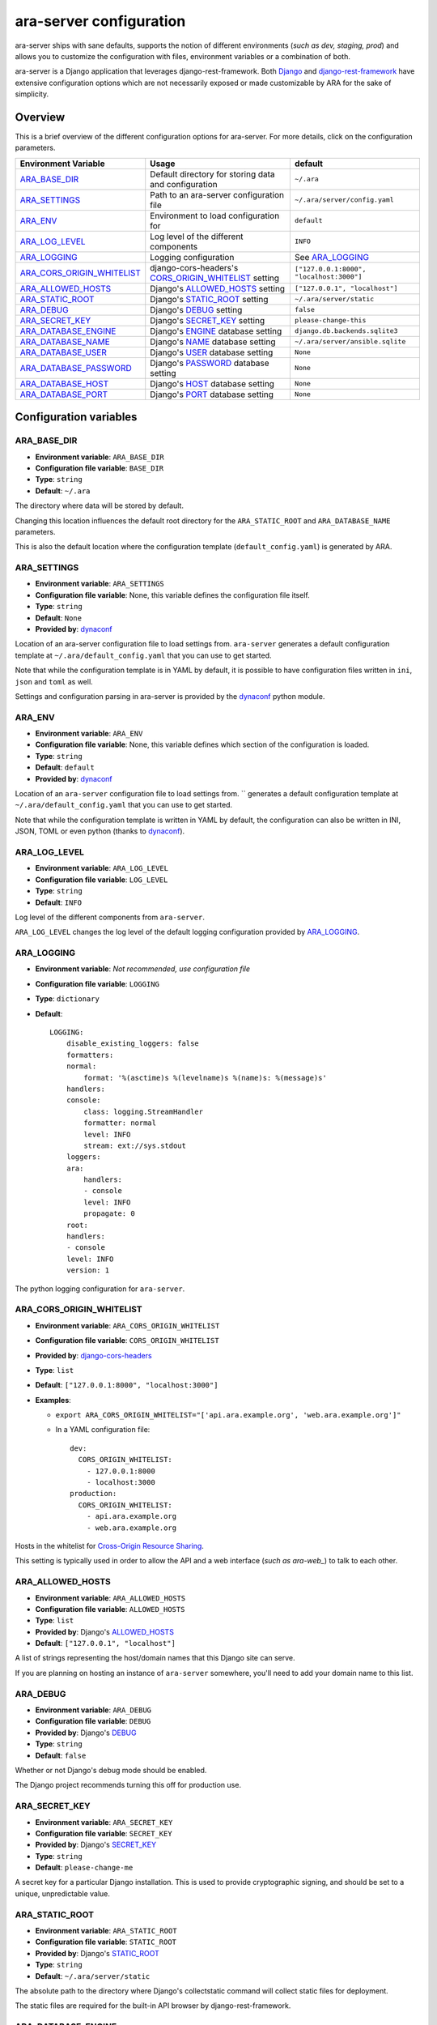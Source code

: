 .. _configuring:

ara-server configuration
========================

ara-server ships with sane defaults, supports the notion of different
environments (*such as dev, staging, prod*) and allows you to customize the
configuration with files, environment variables or a combination of both.

ara-server is a Django application that leverages django-rest-framework.
Both `Django <https://docs.djangoproject.com/en/2.1/ref/settings/>`_ and
`django-rest-framework <https://www.django-rest-framework.org/api-guide/settings/>`_
have extensive configuration options which are not necessarily exposed or made
customizable by ARA for the sake of simplicity.

Overview
--------

This is a brief overview of the different configuration options for ara-server.
For more details, click on the configuration parameters.

+----------------------------+------------------------------------------------------+------------------------------------------+
| Environment Variable       | Usage                                                | default                                  |
+============================+======================================================+==========================================+
| ARA_BASE_DIR_              | Default directory for storing data and configuration | ``~/.ara``                               |
+----------------------------+------------------------------------------------------+------------------------------------------+
| ARA_SETTINGS_              | Path to an ara-server configuration file             | ``~/.ara/server/config.yaml``            |
+----------------------------+------------------------------------------------------+------------------------------------------+
| ARA_ENV_                   | Environment to load configuration for                | ``default``                              |
+----------------------------+------------------------------------------------------+------------------------------------------+
| ARA_LOG_LEVEL_             | Log level of the different components                | ``INFO``                                 |
+----------------------------+------------------------------------------------------+------------------------------------------+
| ARA_LOGGING_               | Logging configuration                                | See ARA_LOGGING_                         |
+----------------------------+------------------------------------------------------+------------------------------------------+
| ARA_CORS_ORIGIN_WHITELIST_ | django-cors-headers's CORS_ORIGIN_WHITELIST_ setting | ``["127.0.0.1:8000", "localhost:3000"]`` |
+----------------------------+------------------------------------------------------+------------------------------------------+
| ARA_ALLOWED_HOSTS_         | Django's ALLOWED_HOSTS_ setting                      | ``["127.0.0.1", "localhost"]``           |
+----------------------------+------------------------------------------------------+------------------------------------------+
| ARA_STATIC_ROOT_           | Django's STATIC_ROOT_ setting                        | ``~/.ara/server/static``                 |
+----------------------------+------------------------------------------------------+------------------------------------------+
| ARA_DEBUG_                 | Django's DEBUG_ setting                              | ``false``                                |
+----------------------------+------------------------------------------------------+------------------------------------------+
| ARA_SECRET_KEY_            | Django's SECRET_KEY_ setting                         | ``please-change-this``                   |
+----------------------------+------------------------------------------------------+------------------------------------------+
| ARA_DATABASE_ENGINE_       | Django's ENGINE_ database setting                    | ``django.db.backends.sqlite3``           |
+----------------------------+------------------------------------------------------+------------------------------------------+
| ARA_DATABASE_NAME_         | Django's NAME_ database setting                      | ``~/.ara/server/ansible.sqlite``         |
+----------------------------+------------------------------------------------------+------------------------------------------+
| ARA_DATABASE_USER_         | Django's USER_ database setting                      | ``None``                                 |
+----------------------------+------------------------------------------------------+------------------------------------------+
| ARA_DATABASE_PASSWORD_     | Django's PASSWORD_ database setting                  | ``None``                                 |
+----------------------------+------------------------------------------------------+------------------------------------------+
| ARA_DATABASE_HOST_         | Django's HOST_ database setting                      | ``None``                                 |
+----------------------------+------------------------------------------------------+------------------------------------------+
| ARA_DATABASE_PORT_         | Django's PORT_ database setting                      | ``None``                                 |
+----------------------------+------------------------------------------------------+------------------------------------------+

.. _CORS_ORIGIN_WHITELIST: https://github.com/ottoyiu/django-cors-headers
.. _STATIC_ROOT: https://docs.djangoproject.com/en/2.1/ref/settings/#std:setting-STATIC_ROOT
.. _ALLOWED_HOSTS: https://docs.djangoproject.com/en/2.1/ref/settings/#allowed-hosts
.. _DEBUG: https://docs.djangoproject.com/en/2.1/ref/settings/#std:setting-DEBUG
.. _SECRET_KEY: https://docs.djangoproject.com/en/2.1/ref/settings/#std:setting-SECRET_KEY
.. _ENGINE: https://docs.djangoproject.com/en/2.1/ref/settings/#engine
.. _NAME: https://docs.djangoproject.com/en/2.1/ref/settings/#name
.. _USER: https://docs.djangoproject.com/en/2.1/ref/settings/#user
.. _PASSWORD: https://docs.djangoproject.com/en/2.1/ref/settings/#password
.. _HOST: https://docs.djangoproject.com/en/2.1/ref/settings/#host
.. _PORT: https://docs.djangoproject.com/en/2.1/ref/settings/#port

Configuration variables
-----------------------

ARA_BASE_DIR
~~~~~~~~~~~~

- **Environment variable**: ``ARA_BASE_DIR``
- **Configuration file variable**: ``BASE_DIR``
- **Type**: ``string``
- **Default**: ``~/.ara``

The directory where data will be stored by default.

Changing this location influences the default root directory for the
``ARA_STATIC_ROOT`` and ``ARA_DATABASE_NAME`` parameters.

This is also the default location where the configuration template
(``default_config.yaml``) is generated by ARA.

ARA_SETTINGS
~~~~~~~~~~~~

- **Environment variable**: ``ARA_SETTINGS``
- **Configuration file variable**: None, this variable defines the configuration file itself.
- **Type**: ``string``
- **Default**: ``None``
- **Provided by**: dynaconf_

Location of an ara-server configuration file to load settings from.
``ara-server`` generates a default configuration template at ``~/.ara/default_config.yaml``
that you can use to get started.

Note that while the configuration template is in YAML by default, it is possible
to have configuration files written in ``ini``, ``json`` and ``toml`` as well.

Settings and configuration parsing in ara-server is provided by the dynaconf_
python module.

ARA_ENV
~~~~~~~

- **Environment variable**: ``ARA_ENV``
- **Configuration file variable**: None, this variable defines which section of the configuration is loaded.
- **Type**: ``string``
- **Default**: ``default``
- **Provided by**: dynaconf_

Location of an ``ara-server`` configuration file to load settings from.
`` generates a default configuration template at ``~/.ara/default_config.yaml``
that you can use to get started.

Note that while the configuration template is written in YAML by default, the
configuration can also be written in INI, JSON, TOML or even python (thanks to dynaconf_).

.. _dynaconf: https://github.com/rochacbruno/dynaconf

ARA_LOG_LEVEL
~~~~~~~~~~~~~

- **Environment variable**: ``ARA_LOG_LEVEL``
- **Configuration file variable**: ``LOG_LEVEL``
- **Type**: ``string``
- **Default**: ``INFO``

Log level of the different components from ``ara-server``.

``ARA_LOG_LEVEL`` changes the log level of the default logging configuration
provided by ARA_LOGGING_.

ARA_LOGGING
~~~~~~~~~~~

- **Environment variable**: *Not recommended, use configuration file*
- **Configuration file variable**: ``LOGGING``
- **Type**: ``dictionary``
- **Default**::

    LOGGING:
        disable_existing_loggers: false
        formatters:
        normal:
            format: '%(asctime)s %(levelname)s %(name)s: %(message)s'
        handlers:
        console:
            class: logging.StreamHandler
            formatter: normal
            level: INFO
            stream: ext://sys.stdout
        loggers:
        ara:
            handlers:
            - console
            level: INFO
            propagate: 0
        root:
        handlers:
        - console
        level: INFO
        version: 1

The python logging configuration for ``ara-server``.

ARA_CORS_ORIGIN_WHITELIST
~~~~~~~~~~~~~~~~~~~~~~~~~

- **Environment variable**: ``ARA_CORS_ORIGIN_WHITELIST``
- **Configuration file variable**: ``CORS_ORIGIN_WHITELIST``
- **Provided by**: `django-cors-headers <https://github.com/ottoyiu/django-cors-headers>`_
- **Type**: ``list``
- **Default**: ``["127.0.0.1:8000", "localhost:3000"]``
- **Examples**:

  - ``export ARA_CORS_ORIGIN_WHITELIST="['api.ara.example.org', 'web.ara.example.org']"``
  - In a YAML configuration file::

      dev:
        CORS_ORIGIN_WHITELIST:
          - 127.0.0.1:8000
          - localhost:3000
      production:
        CORS_ORIGIN_WHITELIST:
          - api.ara.example.org
          - web.ara.example.org

Hosts in the whitelist for `Cross-Origin Resource Sharing <https://en.wikipedia.org/wiki/Cross-origin_resource_sharing>`_.

This setting is typically used in order to allow the API and a web interface
(*such as ara-web_*) to talk to each other.

.. _ara-web: https://github.com/openstack/ara-web

ARA_ALLOWED_HOSTS
~~~~~~~~~~~~~~~~~

- **Environment variable**: ``ARA_ALLOWED_HOSTS``
- **Configuration file variable**: ``ALLOWED_HOSTS``
- **Type**: ``list``
- **Provided by**: Django's ALLOWED_HOSTS_
- **Default**: ``["127.0.0.1", "localhost"]``

A list of strings representing the host/domain names that this Django site can serve.

If you are planning on hosting an instance of ``ara-server`` somewhere, you'll
need to add your domain name to this list.

ARA_DEBUG
~~~~~~~~~

- **Environment variable**: ``ARA_DEBUG``
- **Configuration file variable**: ``DEBUG``
- **Provided by**: Django's DEBUG_
- **Type**: ``string``
- **Default**: ``false``

Whether or not Django's debug mode should be enabled.

The Django project recommends turning this off for production use.

ARA_SECRET_KEY
~~~~~~~~~~~~~~

- **Environment variable**: ``ARA_SECRET_KEY``
- **Configuration file variable**: ``SECRET_KEY``
- **Provided by**: Django's SECRET_KEY_
- **Type**: ``string``
- **Default**: ``please-change-me``

A secret key for a particular Django installation. This is used to provide
cryptographic signing, and should be set to a unique, unpredictable value.

ARA_STATIC_ROOT
~~~~~~~~~~~~~~~

- **Environment variable**: ``ARA_STATIC_ROOT``
- **Configuration file variable**: ``STATIC_ROOT``
- **Provided by**: Django's STATIC_ROOT_
- **Type**: ``string``
- **Default**: ``~/.ara/server/static``

The absolute path to the directory where Django's collectstatic command will
collect static files for deployment.

The static files are required for the built-in API browser by django-rest-framework.

ARA_DATABASE_ENGINE
~~~~~~~~~~~~~~~~~~~

- **Environment variable**: ``ARA_DATABASE_ENGINE``
- **Configuration file variable**: ``DATABASES["default"]["ENGINE"]``
- **Provided by**: Django's ENGINE_ database setting
- **Type**: ``string``
- **Default**: ``django.db.backends.sqlite3``
- **Examples**:
  - ``django.db.backends.postgresql``
  - ``django.db.backends.mysql``

The Django database driver to use.

When using anything other than sqlite3 default driver, make sure to set the
other database settings to allow you to connect to the database.

ARA_DATABASE_NAME
~~~~~~~~~~~~~~~~~

- **Environment variable**: ``ARA_DATABASE_NAME``
- **Configuration file variable**: ``DATABASES["default"]["NAME"]``
- **Provided by**: Django's NAME_ database setting
- **Type**: ``string``
- **Default**: ``~/.ara/server/ansible.sqlite``

The name of the database.

When using sqlite, this is the absolute path to the sqlite database file.
When using drivers such as MySQL or Postgresql, it's the name of the database.

ARA_DATABASE_USER
~~~~~~~~~~~~~~~~~

- **Environment variable**: ``ARA_DATABASE_USER``
- **Configuration file variable**: ``DATABASES["default"]["USER"]``
- **Provided by**: Django's USER_ database setting
- **Type**: ``string``
- **Default**: ``None``

The username to connect to the database.

Required when using something other than sqlite.

ARA_DATABASE_PASSWORD
~~~~~~~~~~~~~~~~~~~~~

- **Environment variable**: ``ARA_DATABASE_PASSWORD``
- **Configuration file variable**: ``DATABASES["default"]["PASSWORD"]``
- **Provided by**: Django's PASSWORD_ database setting
- **Type**: ``string``
- **Default**: ``None``

The password to connect to the database.

Required when using something other than sqlite.

ARA_DATABASE_HOST
~~~~~~~~~~~~~~~~~

- **Environment variable**: ``ARA_DATABASE_HOST``
- **Configuration file variable**: ``DATABASES["default"]["HOST"]``
- **Provided by**: Django's HOST_ database setting
- **Type**: ``string``
- **Default**: ``None``

The host for the database server.

Required when using something other than sqlite.

ARA_DATABASE_PORT
~~~~~~~~~~~~~~~~~

- **Environment variable**: ``ARA_DATABASE_PORT``
- **Configuration file variable**: ``DATABASES["default"]["PORT"]``
- **Provided by**: Django's PORT_ database setting
- **Type**: ``string``
- **Default**: ``None``

The port to use when connecting to the database server.

It is not required to set the port if you're using default ports for MySQL or
PostgreSQL.
